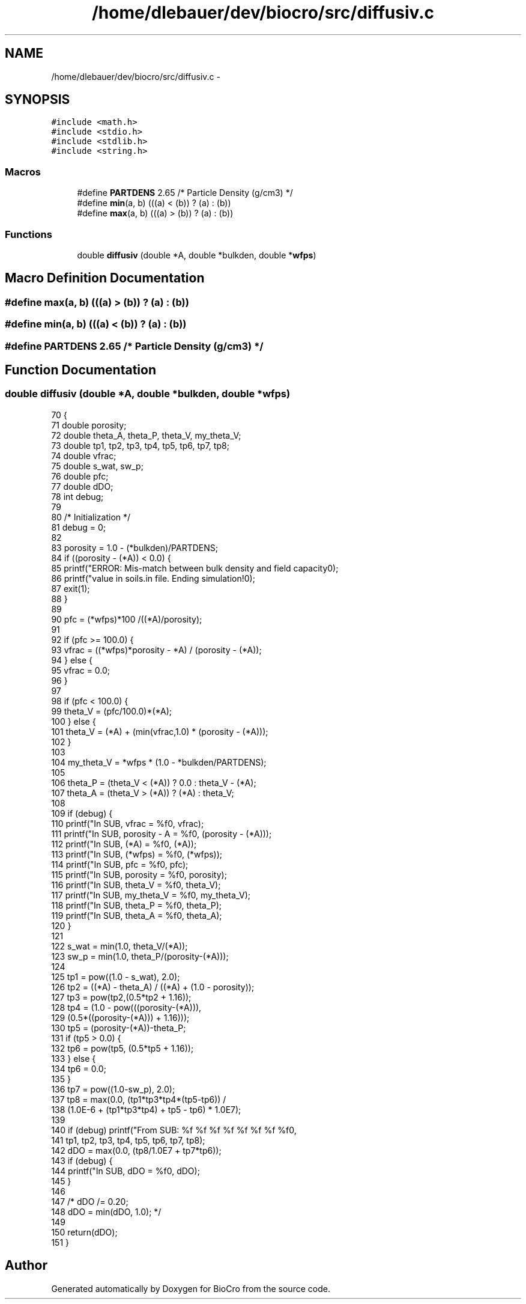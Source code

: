 .TH "/home/dlebauer/dev/biocro/src/diffusiv.c" 3 "Fri Apr 3 2015" "Version 0.92" "BioCro" \" -*- nroff -*-
.ad l
.nh
.SH NAME
/home/dlebauer/dev/biocro/src/diffusiv.c \- 
.SH SYNOPSIS
.br
.PP
\fC#include <math\&.h>\fP
.br
\fC#include <stdio\&.h>\fP
.br
\fC#include <stdlib\&.h>\fP
.br
\fC#include <string\&.h>\fP
.br

.SS "Macros"

.in +1c
.ti -1c
.RI "#define \fBPARTDENS\fP   2\&.65           /* Particle Density (g/cm3) */"
.br
.ti -1c
.RI "#define \fBmin\fP(a, b)   (((a) < (b)) ? (a) : (b))"
.br
.ti -1c
.RI "#define \fBmax\fP(a, b)   (((a) > (b)) ? (a) : (b))"
.br
.in -1c
.SS "Functions"

.in +1c
.ti -1c
.RI "double \fBdiffusiv\fP (double *A, double *bulkden, double *\fBwfps\fP)"
.br
.in -1c
.SH "Macro Definition Documentation"
.PP 
.SS "#define max(a, b)   (((a) > (b)) ? (a) : (b))"

.SS "#define min(a, b)   (((a) < (b)) ? (a) : (b))"

.SS "#define PARTDENS   2\&.65           /* Particle Density (g/cm3) */"

.SH "Function Documentation"
.PP 
.SS "double diffusiv (double *A, double *bulkden, double *wfps)"

.PP
.nf
70     {
71       double porosity;
72       double theta_A, theta_P, theta_V, my_theta_V;
73       double tp1, tp2, tp3, tp4, tp5, tp6, tp7, tp8;
74       double vfrac;
75       double s_wat, sw_p;
76       double pfc;
77       double dDO;
78       int   debug;
79 
80       /* Initialization */
81       debug = 0;
82 
83       porosity = 1\&.0 - (*bulkden)/PARTDENS;
84       if ((porosity - (*A)) < 0\&.0) {
85         printf("ERROR:  Mis-match between bulk density and field capacity\n");
86         printf("value in soils\&.in file\&.  Ending simulation!\n");
87         exit(1);
88       }
89 
90       pfc = (*wfps)*100 /((*A)/porosity);
91  
92       if (pfc >= 100\&.0) {
93         vfrac = ((*wfps)*porosity - *A) / (porosity - (*A));
94       } else {
95         vfrac = 0\&.0;
96       }
97   
98       if (pfc < 100\&.0) {
99         theta_V = (pfc/100\&.0)*(*A);
100       } else {
101         theta_V = (*A) + (min(vfrac,1\&.0) * (porosity - (*A)));
102       }
103 
104       my_theta_V = *wfps * (1\&.0 - *bulkden/PARTDENS);
105 
106       theta_P = (theta_V < (*A)) ? 0\&.0 : theta_V - (*A);
107       theta_A = (theta_V > (*A)) ? (*A) : theta_V;
108 
109       if (debug) {
110         printf("In SUB, vfrac = %f\n", vfrac);
111         printf("In SUB, porosity - A = %f\n", (porosity - (*A)));
112         printf("In SUB, (*A) = %f\n", (*A));
113         printf("In SUB, (*wfps) = %f\n", (*wfps));
114         printf("In SUB, pfc = %f\n", pfc);
115         printf("In SUB, porosity = %f\n", porosity);
116         printf("In SUB, theta_V = %f\n", theta_V);
117         printf("In SUB, my_theta_V = %f\n", my_theta_V);
118         printf("In SUB, theta_P = %f\n", theta_P);
119         printf("In SUB, theta_A = %f\n", theta_A);
120       }
121 
122       s_wat = min(1\&.0, theta_V/(*A));
123       sw_p = min(1\&.0, theta_P/(porosity-(*A)));
124 
125       tp1 = pow((1\&.0 - s_wat), 2\&.0);
126       tp2 = ((*A) - theta_A) / ((*A) + (1\&.0 - porosity));
127       tp3 = pow(tp2,(0\&.5*tp2 + 1\&.16));
128       tp4 = (1\&.0 - pow(((porosity-(*A))),
129                               (0\&.5*((porosity-(*A))) + 1\&.16)));
130       tp5 = (porosity-(*A))-theta_P;
131       if (tp5 > 0\&.0) {
132         tp6 = pow(tp5, (0\&.5*tp5 + 1\&.16));
133       } else {
134         tp6 = 0\&.0;
135       }
136       tp7 = pow((1\&.0-sw_p), 2\&.0);
137       tp8 = max(0\&.0, (tp1*tp3*tp4*(tp5-tp6)) /
138                       (1\&.0E-6 + (tp1*tp3*tp4) + tp5 - tp6) * 1\&.0E7);
139 
140       if (debug) printf("From SUB: %f %f %f %f %f %f %f %f\n",
141                         tp1, tp2, tp3, tp4, tp5, tp6, tp7, tp8);
142       dDO = max(0\&.0, (tp8/1\&.0E7 + tp7*tp6));
143       if (debug) {
144             printf("In SUB, dDO = %f\n", dDO);
145       }
146 
147 /*      dDO /= 0\&.20;
148       dDO = min(dDO, 1\&.0); */
149 
150       return(dDO);
151     }
.fi
.SH "Author"
.PP 
Generated automatically by Doxygen for BioCro from the source code\&.
